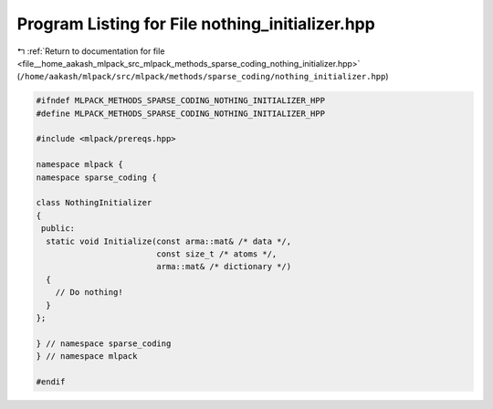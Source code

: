 
.. _program_listing_file__home_aakash_mlpack_src_mlpack_methods_sparse_coding_nothing_initializer.hpp:

Program Listing for File nothing_initializer.hpp
================================================

|exhale_lsh| :ref:`Return to documentation for file <file__home_aakash_mlpack_src_mlpack_methods_sparse_coding_nothing_initializer.hpp>` (``/home/aakash/mlpack/src/mlpack/methods/sparse_coding/nothing_initializer.hpp``)

.. |exhale_lsh| unicode:: U+021B0 .. UPWARDS ARROW WITH TIP LEFTWARDS

.. code-block:: cpp

   
   #ifndef MLPACK_METHODS_SPARSE_CODING_NOTHING_INITIALIZER_HPP
   #define MLPACK_METHODS_SPARSE_CODING_NOTHING_INITIALIZER_HPP
   
   #include <mlpack/prereqs.hpp>
   
   namespace mlpack {
   namespace sparse_coding {
   
   class NothingInitializer
   {
    public:
     static void Initialize(const arma::mat& /* data */,
                            const size_t /* atoms */,
                            arma::mat& /* dictionary */)
     {
       // Do nothing!
     }
   };
   
   } // namespace sparse_coding
   } // namespace mlpack
   
   #endif
